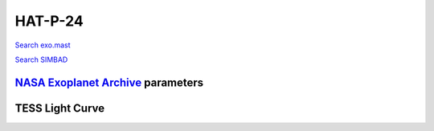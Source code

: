 HAT-P-24
========

`Search exo.mast <https://exo.mast.stsci.edu/exomast_planet.html?planet=HATP24b>`_

`Search SIMBAD <http://simbad.cds.unistra.fr/simbad/sim-basic?Ident=HAT-P-24&submit=SIMBAD+search>`_

.. raw:: html

   <table border="1" class="dataframe">
     <thead>
       <tr style="text-align: right;">
         <th>Date</th>
         <th>S</th>
         <th>err</th>
       </tr>
     </thead>
     <tbody>
       <tr>
         <td>1/5/21 7:39 AM</td>
         <td>0.169726</td>
         <td>0.007278</td>
       </tr>
       <tr>
         <td>2/13/22 3:19 AM</td>
         <td>0.168133</td>
         <td>0.007161</td>
       </tr>
     </tbody>
   </table>

`NASA Exoplanet Archive <https://exoplanetarchive.ipac.caltech.edu>`_ parameters
--------------------------------------------------------------------------------

.. raw:: html

   <table border="1" class="dataframe">
     <thead>
       <tr style="text-align: right;">
         <th></th>
         <th>HAT-P-24</th>
       </tr>
     </thead>
     <tbody>
       <tr>
         <th>st_teff</th>
         <td>6373.0</td>
       </tr>
       <tr>
         <th>st_spectype</th>
         <td>F8</td>
       </tr>
       <tr>
         <th>st_rad</th>
         <td>1.38</td>
       </tr>
       <tr>
         <th>st_mass</th>
         <td>1.37</td>
       </tr>
       <tr>
         <th>st_rotp</th>
         <td>NaN</td>
       </tr>
       <tr>
         <th>sy_bmag</th>
         <td>12.208</td>
       </tr>
       <tr>
         <th>sy_vmag</th>
         <td>11.762</td>
       </tr>
       <tr>
         <th>sy_gaiamag</th>
         <td>11.6396</td>
       </tr>
     </tbody>
   </table>

.. raw:: html

   <!-- include Aladin Lite CSS file in the head section of your page -->
   <link rel="stylesheet" href="https://aladin.u-strasbg.fr/AladinLite/api/v2/latest/aladin.min.css" />
    
   <!-- you can skip the following line if your page already integrates the jQuery library -->
   <script type="text/javascript" src="https://code.jquery.com/jquery-1.12.1.min.js" charset="utf-8"></script>
    
   <!-- insert this snippet where you want Aladin Lite viewer to appear and after the loading of jQuery -->
   <div id="aladin-lite-div" style="width:400px;height:400px;"></div>
   <script type="text/javascript" src="https://aladin.u-strasbg.fr/AladinLite/api/v2/latest/aladin.min.js" charset="utf-8"></script>
   <script type="text/javascript">
       var aladin = A.aladin('#aladin-lite-div', {survey: "P/DSS2/color", fov:0.2, target: "HAT-P-24"});
   </script>

TESS Light Curve
----------------

.. image:: figshare_pngs/HAT-P-24.png
  :width: 650
  :alt: HAT-P-24